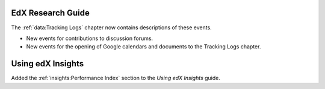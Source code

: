 
==================================
EdX Research Guide
==================================

The :ref:`data:Tracking Logs` chapter now contains descriptions of these
events.

* New events for contributions to discussion forums.

* New events for the opening of Google calendars and documents to the Tracking
  Logs chapter.

==================================
Using edX Insights
==================================

Added the :ref:`insights:Performance Index` section to the *Using edX
Insights* guide.
